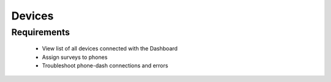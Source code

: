 Devices
================

Requirements
--------------------
	* View list of all devices connected with the Dashboard
	* Assign surveys to phones
	* Troubleshoot phone-dash connections and errors
	
	
	
